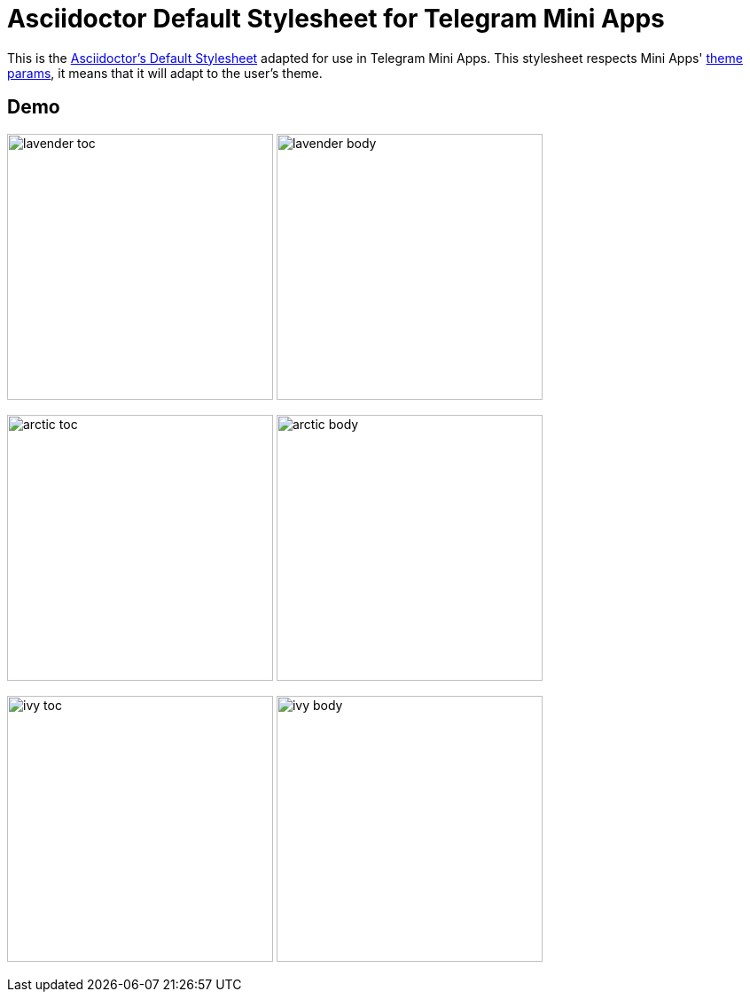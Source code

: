 = Asciidoctor Default Stylesheet for Telegram Mini Apps

This is the https://github.com/asciidoctor/asciidoctor/tree/main/src/stylesheets[Asciidoctor's Default Stylesheet] adapted for use in Telegram Mini Apps.
This stylesheet respects Mini Apps' https://core.telegram.org/bots/webapps#themeparams[theme params], it means that it will adapt to the user's theme.

== Demo

image:screenshots/lavender-toc.png[width=300px]
image:screenshots/lavender-body.png[width=300px]

image:screenshots/arctic-toc.png[width=300px]
image:screenshots/arctic-body.png[width=300px]

image:screenshots/ivy-toc.png[width=300px]
image:screenshots/ivy-body.png[width=300px]
